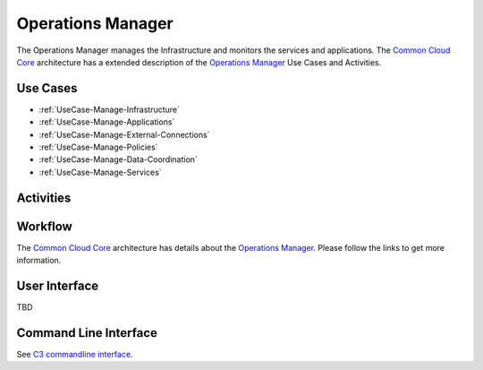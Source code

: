 .. _Actor-Operations-Manager:

Operations Manager
==================

The Operations Manager manages the Infrastructure and monitors the services and applications.
The `Common Cloud Core <http://c3.readthedocs.io>`_ architecture has a extended
description of the `Operations Manager <http://c3.readthedocs.io/en/latest/Actors/OperationsManager/Actor-OperationsManager.html>`_
Use Cases and Activities.

Use Cases
---------

* :ref:`UseCase-Manage-Infrastructure`
* :ref:`UseCase-Manage-Applications`
* :ref:`UseCase-Manage-External-Connections`
* :ref:`UseCase-Manage-Policies`
* :ref:`UseCase-Manage-Data-Coordination`
* :ref:`UseCase-Manage-Services`

.. image:: UseCases.png

Activities
----------

.. image:: Activity.png

Workflow
--------

The `Common Cloud Core <http://c3.readthedocs.io>`_ architecture has details about the
`Operations Manager <http://c3.readthedocs.io/en/latest/Actors/OperationsManager/Actor-OperationsManager.html>`_.
Please follow the links to get more information.

.. image:: Workflow.png

User Interface
--------------

TBD

Command Line Interface
----------------------

See `C3 commandline interface <http://c3.readthedocs.io/en/latest/Actors/OperationsManager/Actor-OperationsManager.html>`_.

